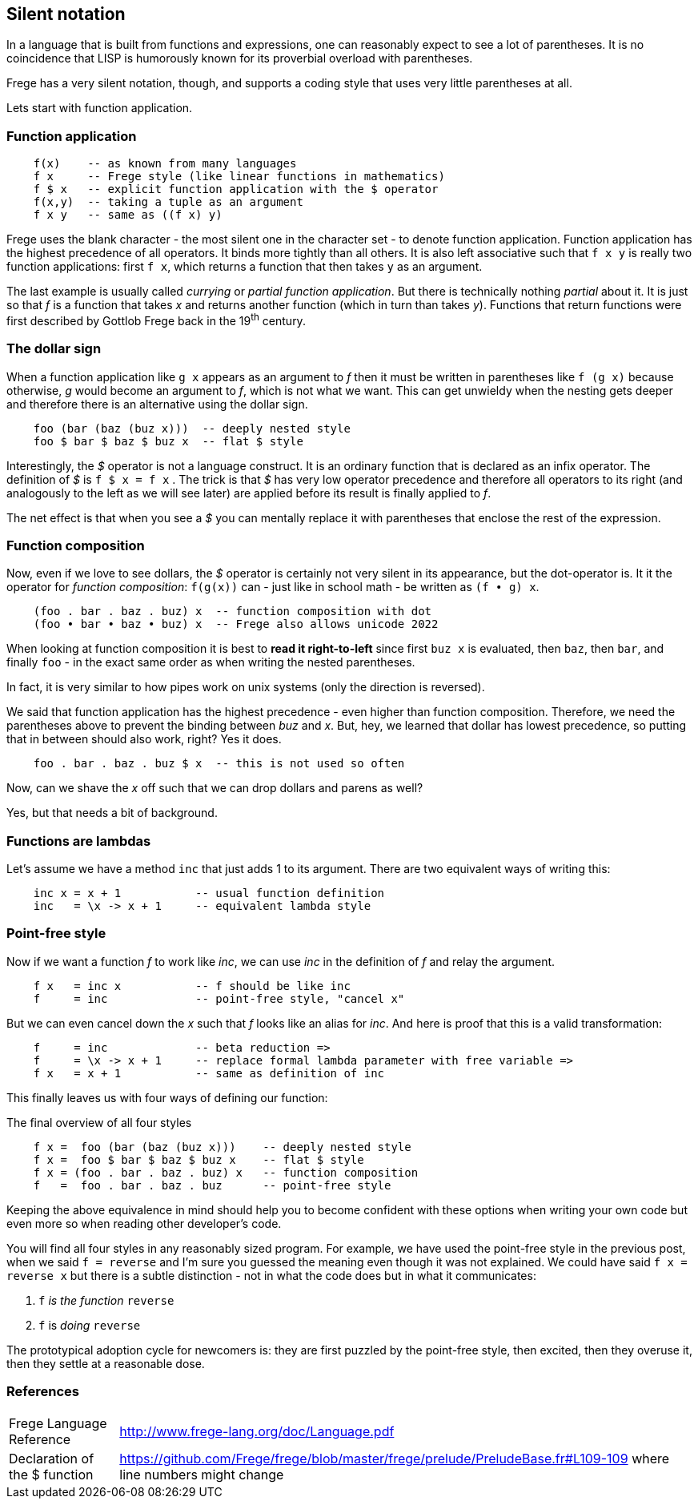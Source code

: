 [[silence]]
== Silent notation

In a language that is built from functions and expressions, one can reasonably
expect to see a lot of parentheses. It is no coincidence that LISP is humorously known
for its proverbial overload with parentheses.

Frege has a very silent notation, though, and supports a coding style that
uses very little parentheses at all.

Lets start with function application.

=== Function application

[source,frege]
----
    f(x)    -- as known from many languages
    f x     -- Frege style (like linear functions in mathematics)
    f $ x   -- explicit function application with the $ operator
    f(x,y)  -- taking a tuple as an argument
    f x y   -- same as ((f x) y)
----

Frege uses the blank character - the most silent one in the character set -
to denote function application. Function application has the highest
precedence of all operators. It binds more tightly than all others.
It is also left associative such that `f x y` is really
two function applications: first `f x`, which returns a function that then takes
`y` as an argument.

****
The last example is usually called _currying_ or _partial function application_.
But there is technically nothing _partial_ about it. It is just so that
_f_ is a function that takes _x_ and returns another function
(which in turn than takes _y_). Functions that return functions were first described by Gottlob Frege
back in the 19^th^ century.
****

=== The dollar sign

When a function application like `g x` appears as an argument to _f_ then
it must be written in parentheses like `f (g x)` because otherwise, _g_ would
become an argument to _f_, which is not what we want. This can get unwieldy
when the nesting gets deeper and therefore there is an alternative using
the dollar sign.

[source,frege]
----
    foo (bar (baz (buz x)))  -- deeply nested style
    foo $ bar $ baz $ buz x  -- flat $ style
----

Interestingly, the _$_ operator is not a language construct. It is an ordinary
function that is declared as an infix operator. The definition of _$_ is
`f $ x = f x` . The trick is that _$_ has very low operator precedence and therefore
all operators to its right (and analogously to the left as we will see later)
are applied before its result is finally applied to _f_.

****
The net effect is that when you see a _$_ you can mentally replace it with
parentheses that enclose the rest of the expression.
****

=== Function composition

Now, even if we love to see dollars, the _$_ operator is certainly not very silent in its appearance, but
the dot-operator is. It it the operator for _function composition_:
`f(g(x))` can - just like in school math - be written as `(f • g) x`.

[source,frege]
----
    (foo . bar . baz . buz) x  -- function composition with dot
    (foo • bar • baz • buz) x  -- Frege also allows unicode 2022
----

****
When looking at function composition it is best to *read it right-to-left* since
first `buz x` is evaluated, then `baz`, then `bar`, and finally `foo` -
in the exact same order as when writing the nested parentheses.

In fact, it is very similar to how pipes work on unix systems (only the direction is reversed).
****

We said that function application has the highest precedence - even higher
than function composition.
Therefore, we need the parentheses above to prevent the binding between
_buz_ and _x_. But, hey, we learned that dollar has lowest precedence,
so putting that in between should also work, right? Yes it does.
[source,frege]
----
    foo . bar . baz . buz $ x  -- this is not used so often
----

Now, can we shave the _x_ off such that we can drop dollars and parens as well?

Yes, but that needs a bit of background.

=== Functions are lambdas

Let's assume we have a method `inc` that just adds 1 to its argument.
There are two equivalent ways of writing this:

[source,frege]
----
    inc x = x + 1           -- usual function definition
    inc   = \x -> x + 1     -- equivalent lambda style
----

=== Point-free style

Now if we want a function _f_ to work like _inc_, we can use _inc_
in the definition of _f_ and relay the argument.

[source,frege]
----
    f x   = inc x           -- f should be like inc
    f     = inc             -- point-free style, "cancel x"
----

But we can even cancel down the _x_ such that _f_ looks like an alias
for _inc_. And here is proof that this is a valid transformation:

[source,frege]
----
    f     = inc             -- beta reduction =>
    f     = \x -> x + 1     -- replace formal lambda parameter with free variable =>
    f x   = x + 1           -- same as definition of inc
----

This finally leaves us with four ways of defining our function:

.The final overview of all four styles
[source,frege]
----
    f x =  foo (bar (baz (buz x)))    -- deeply nested style
    f x =  foo $ bar $ baz $ buz x    -- flat $ style
    f x = (foo . bar . baz . buz) x   -- function composition
    f   =  foo . bar . baz . buz      -- point-free style
----

Keeping the above equivalence in mind should help you to become
confident with these options when writing your own code but even more so
when reading other developer's code.

You will find all four styles in any reasonably sized program.
For example, we have used the point-free style in the previous post, when
we said `f = reverse` and I'm sure you guessed the meaning even
though it was not explained. We could have said `f x = reverse x` but there
is a subtle distinction - not in what the code does but in what it
communicates:

. `f` _is the function_ `reverse`
. `f` is _doing_ `reverse`

The prototypical adoption cycle for newcomers is: they are first puzzled by
the point-free style, then excited, then they overuse it, then they settle
at a reasonable dose.

=== References
[horizontal]
Frege Language Reference::
http://www.frege-lang.org/doc/Language.pdf

Declaration of the $ function::
https://github.com/Frege/frege/blob/master/frege/prelude/PreludeBase.fr#L109-109
where line numbers might change